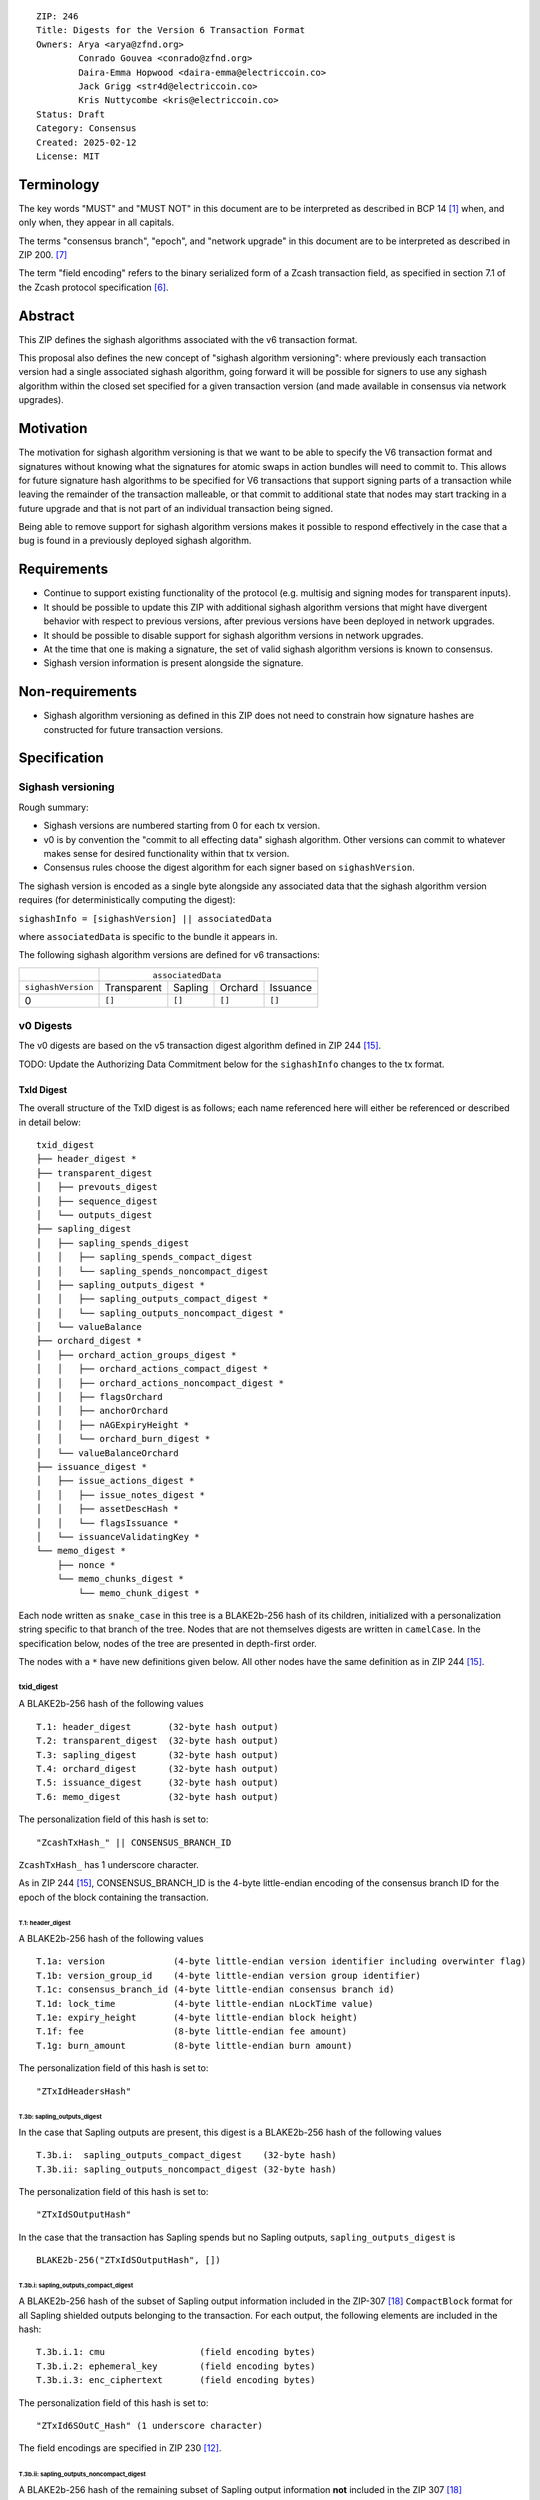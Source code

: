 ::

  ZIP: 246
  Title: Digests for the Version 6 Transaction Format
  Owners: Arya <arya@zfnd.org>
          Conrado Gouvea <conrado@zfnd.org>
          Daira-Emma Hopwood <daira-emma@electriccoin.co>
          Jack Grigg <str4d@electriccoin.co>
          Kris Nuttycombe <kris@electriccoin.co>
  Status: Draft
  Category: Consensus
  Created: 2025-02-12
  License: MIT


===========
Terminology
===========

The key words "MUST" and "MUST NOT" in this document are to be interpreted as described
in BCP 14 [#BCP14]_ when, and only when, they appear in all capitals.

The terms "consensus branch", "epoch", and "network upgrade" in this document are to be
interpreted as described in ZIP 200. [#zip-0200]_

The term "field encoding" refers to the binary serialized form of a Zcash transaction
field, as specified in section 7.1 of the Zcash protocol specification
[#protocol-txnencoding]_.


========
Abstract
========

This ZIP defines the sighash algorithms associated with the v6 transaction
format.

This proposal also defines the new concept of "sighash algorithm versioning":
where previously each transaction version had a single associated sighash
algorithm, going forward it will be possible for signers to use any sighash
algorithm within the closed set specified for a given transaction version (and
made available in consensus via network upgrades).

==========
Motivation
==========

The motivation for sighash algorithm versioning is that we want to be able to
specify the V6 transaction format and signatures without knowing what the
signatures for atomic swaps in action bundles will need to commit to. This
allows for future signature hash algorithms to be specified for V6 transactions
that support signing parts of a transaction while leaving the remainder of the
transaction malleable, or that commit to additional state that nodes may start
tracking in a future upgrade and that is not part of an individual transaction
being signed.

Being able to remove support for sighash algorithm versions makes it possible
to respond effectively in the case that a bug is found in a previously deployed
sighash algorithm.

============
Requirements
============

- Continue to support existing functionality of the protocol (e.g. multisig and
  signing modes for transparent inputs).

- It should be possible to update this ZIP with additional sighash algorithm
  versions that might have divergent behavior with respect to previous
  versions, after previous versions have been deployed in network upgrades.

- It should be possible to disable support for sighash algorithm versions in
  network upgrades.

- At the time that one is making a signature, the set of valid sighash
  algorithm versions is known to consensus.

- Sighash version information is present alongside the signature. 

================
Non-requirements
================

- Sighash algorithm versioning as defined in this ZIP does not need to
  constrain how signature hashes are constructed for future transaction
  versions.

=============
Specification
=============

------------------
Sighash versioning
------------------

Rough summary:

- Sighash versions are numbered starting from 0 for each tx version.
- v0 is by convention the "commit to all effecting data" sighash algorithm. Other
  versions can commit to whatever makes sense for desired functionality within
  that tx version.
- Consensus rules choose the digest algorithm for each signer based on
  ``sighashVersion``.

The sighash version is encoded as a single byte alongside any associated data
that the sighash algorithm version requires (for deterministically computing the
digest):

``sighashInfo = [sighashVersion] || associatedData``

where ``associatedData`` is specific to the bundle it appears in.

The following sighash algorithm versions are defined for v6 transactions:

+--------------------+-------------------------------------------------------+
|                    |:math:`\hspace{4.5em}` ``associatedData``              |
+--------------------+-------------+-------------+-------------+-------------+
| ``sighashVersion`` | Transparent |   Sapling   |   Orchard   |  Issuance   |
+--------------------+-------------+-------------+-------------+-------------+
| 0                  |``[]``       |``[]``       |``[]``       |``[]``       |
+--------------------+-------------+-------------+-------------+-------------+

----------
v0 Digests
----------

The v0 digests are based on the v5 transaction digest algorithm defined in
ZIP 244 [#zip-0244]_.

TODO: Update the Authorizing Data Commitment below for the ``sighashInfo``
changes to the tx format.

TxId Digest
===========

The overall structure of the TxID digest is as follows; each name referenced
here will either be referenced or described in detail below::

    txid_digest
    ├── header_digest *
    ├── transparent_digest
    │   ├── prevouts_digest
    │   ├── sequence_digest
    │   └── outputs_digest
    ├── sapling_digest
    │   ├── sapling_spends_digest
    │   │   ├── sapling_spends_compact_digest
    │   │   └── sapling_spends_noncompact_digest
    │   ├── sapling_outputs_digest *
    │   │   ├── sapling_outputs_compact_digest *
    │   │   └── sapling_outputs_noncompact_digest *
    │   └── valueBalance
    ├── orchard_digest *
    │   ├── orchard_action_groups_digest *
    │   │   ├── orchard_actions_compact_digest *
    │   │   ├── orchard_actions_noncompact_digest *
    │   │   ├── flagsOrchard
    │   │   ├── anchorOrchard
    │   │   ├── nAGExpiryHeight *
    │   │   └── orchard_burn_digest *
    │   └── valueBalanceOrchard
    ├── issuance_digest *
    │   ├── issue_actions_digest *
    │   │   ├── issue_notes_digest *
    │   │   ├── assetDescHash *
    │   │   └── flagsIssuance *
    │   └── issuanceValidatingKey *
    └── memo_digest *
        ├── nonce *
        └── memo_chunks_digest *
            └── memo_chunk_digest *

Each node written as ``snake_case`` in this tree is a BLAKE2b-256 hash of its
children, initialized with a personalization string specific to that branch
of the tree. Nodes that are not themselves digests are written in ``camelCase``.
In the specification below, nodes of the tree are presented in depth-first order.

The nodes with a ``*`` have new definitions given below. All other nodes have the
same definition as in ZIP 244 [#zip-0244]_.

txid_digest
-----------
A BLAKE2b-256 hash of the following values ::

   T.1: header_digest       (32-byte hash output)
   T.2: transparent_digest  (32-byte hash output)
   T.3: sapling_digest      (32-byte hash output)
   T.4: orchard_digest      (32-byte hash output)
   T.5: issuance_digest     (32-byte hash output)
   T.6: memo_digest         (32-byte hash output)

The personalization field of this hash is set to::

  "ZcashTxHash_" || CONSENSUS_BRANCH_ID

``ZcashTxHash_`` has 1 underscore character.

As in ZIP 244 [#zip-0244]_, CONSENSUS_BRANCH_ID is the 4-byte little-endian encoding of
the consensus branch ID for the epoch of the block containing the transaction.

T.1: header_digest
``````````````````
A BLAKE2b-256 hash of the following values ::

   T.1a: version             (4-byte little-endian version identifier including overwinter flag)
   T.1b: version_group_id    (4-byte little-endian version group identifier)
   T.1c: consensus_branch_id (4-byte little-endian consensus branch id)
   T.1d: lock_time           (4-byte little-endian nLockTime value)
   T.1e: expiry_height       (4-byte little-endian block height)
   T.1f: fee                 (8-byte little-endian fee amount)
   T.1g: burn_amount         (8-byte little-endian burn amount)

The personalization field of this hash is set to::

  "ZTxIdHeadersHash"

T.3b: sapling_outputs_digest
''''''''''''''''''''''''''''
In the case that Sapling outputs are present, this digest is a BLAKE2b-256 hash of the
following values ::

   T.3b.i:  sapling_outputs_compact_digest    (32-byte hash)
   T.3b.ii: sapling_outputs_noncompact_digest (32-byte hash)

The personalization field of this hash is set to::

  "ZTxIdSOutputHash"

In the case that the transaction has Sapling spends but no Sapling outputs,
``sapling_outputs_digest`` is ::

    BLAKE2b-256("ZTxIdSOutputHash", [])

T.3b.i: sapling_outputs_compact_digest
......................................
A BLAKE2b-256 hash of the subset of Sapling output information included in the
ZIP-307 [#zip-0307]_ ``CompactBlock`` format for all Sapling shielded outputs
belonging to the transaction. For each output, the following elements are included
in the hash::

   T.3b.i.1: cmu                  (field encoding bytes)
   T.3b.i.2: ephemeral_key        (field encoding bytes)
   T.3b.i.3: enc_ciphertext       (field encoding bytes)

The personalization field of this hash is set to::

  "ZTxId6SOutC_Hash" (1 underscore character)

The field encodings are specified in ZIP 230 [#zip-0230-sapling-output-field-encodings]_.

T.3b.ii: sapling_outputs_noncompact_digest
...........................................
A BLAKE2b-256 hash of the remaining subset of Sapling output information **not** included
in the ZIP 307 [#zip-0307]_ ``CompactBlock`` format, excluding zkproof data, for all
Sapling shielded outputs belonging to the transaction. For each output, the following
elements are included in the hash::

   T.3b.ii.1: cv                    (field encoding bytes)
   T.3b.ii.3: out_ciphertext        (field encoding bytes)

The personalization field of this hash is set to::

  "ZTxId6SOutN_Hash" (1 underscore character)

The field encodings are specified in ZIP 230 [#zip-0230-sapling-output-field-encodings]_.

T.4: orchard_digest
```````````````````
When OrchardZSA Actions Groups are present in the transaction, this digest is a BLAKE2b-256 hash of the following values::

    T.4a: orchard_action_groups_digest   (32-byte hash output)
    T.4b: valueBalanceOrchard            (64-bit signed little-endian)

The personalization field of this hash is set to::

    "ZTxIdOrchardHash"

In the case that the transaction has no OrchardZSA Action Groups, ``orchard_digest`` is ::

    BLAKE2b-256("ZTxIdOrchardHash", [])

T.4a: orchard_action_groups_digest
''''''''''''''''''''''''''''''''''

A BLAKE2b-256 hash of the subset of OrchardZSA Action Groups information for all OrchardZSA Action Groups belonging to the transaction.
For each Action Group, the following elements are included in the hash::

    T.4a.i   : orchard_actions_compact_digest      (32-byte hash output)
    T.4a.ii  : orchard_actions_noncompact_digest   (32-byte hash output)
    T.4a.iii : flagsOrchard                        (1 byte)
    T.4a.iv  : anchorOrchard                       (32 bytes)
    T.4a.v   : nAGExpiryHeight                     (4 bytes)
    T.4a.vi  : orchard_burn_digest                 (32-byte hash output)

The personalization field of this hash is set to::

    "ZTxIdOrcActGHash"

T.4a.i: orchard_actions_compact_digest
......................................

A BLAKE2b-256 hash of the subset of OrchardZSA Action information intended to be included in
an updated version of the ZIP-307 [#zip-0307]_ ``CompactBlock`` format for all OrchardZSA
Actions belonging to the Action Group. For each Action, the following elements are included
in the hash::

   T.4a.i.1 : nullifier            (field encoding bytes)
   T.4a.i.2 : cmx                  (field encoding bytes)
   T.4a.i.3 : ephemeralKey         (field encoding bytes)
   T.4a.i.4 : encCiphertext        (field encoding bytes)

The personalization field of this hash is set to::

  "ZTxId6OActC_Hash" (1 underscore character)

The field encodings are specified in ZIP 230 [#zip-0230-orchard-action-field-encodings]_.

T.4a.ii: orchard_actions_noncompact_digest
..........................................

A BLAKE2b-256 hash of the remaining subset of OrchardZSA Action information **not** intended
for inclusion in an updated version of the the ZIP 307 [#zip-0307]_ ``CompactBlock``
format, for all OrchardZSA Actions belonging to the Action Group. For each Action,
the following elements are included in the hash::

   T.4a.ii.1 : cv                    (field encoding bytes)
   T.4a.ii.2 : rk                    (field encoding bytes)
   T.4a.ii.3 : outCiphertext         (field encoding bytes)

The personalization field of this hash is set to::

  "ZTxId6OActN_Hash" (1 underscore character)

The field encodings are specified in ZIP 230 [#zip-0230-orchard-action-field-encodings]_.


T.4a.vi: orchard_burn_digest
''''''''''''''''''''''''''''

A BLAKE2b-256 hash of the data from the burn fields of the transaction. For each tuple in
the $\mathsf{assetBurn}$ set, the following elements are included in the hash::

    T.4b.i : assetBase    (field encoding bytes)
    T.4b.ii: valueBurn    (64-bit unsigned little-endian)

The personalization field of this hash is set to::

    "ZTxIdOrcBurnHash"

In case the transaction does not perform the burning of any Assets (i.e. the
$\mathsf{assetBurn}$ set is empty), the ``orchard_burn_digest`` is::

    BLAKE2b-256("ZTxIdOrcBurnHash", [])

The field encodings are specified in ZIP 230 [#zip-0230-orchard-asset-burn-field-encodings]_.


T.5: issuance_digest
````````````````````
A BLAKE2b-256 hash of the following values ::

   T.5a: issue_actions_digest    (32-byte hash output)
   T.5b: issuerIdentifier        (field encoding bytes)

The personalization field of this hash is set to::

  "ZTxIdSAIssueHash"

In case the transaction has no issuance components, ``issuance_digest`` is::

    BLAKE2b-256("ZTxIdSAIssueHash", [])

The field encodings are specified in ZIP 230 [#zip-0230-transaction-field-encodings]_.

T.5a: issue_actions_digest
''''''''''''''''''''''''''
A BLAKE2b-256 hash of Issue Action information for all Issuance Actions belonging to the transaction. For each Action, the following elements are included in the hash::

   T.5a.i  : notes_digest            (32-byte hash output)
   T.5a.ii : assetDescHash           (field encoding bytes)
   T.5a.iii: flagsIssuance           (1 byte)

The personalization field of this hash is set to::

  "ZTxIdIssuActHash"

The field encodings are specified in ZIP 230 [#zip-0230-issue-actions-field-encodings]_.

T.5a.i: issue_notes_digest
..........................
A BLAKE2b-256 hash of Note information for all Notes belonging to the Issuance Action. For each Note, the following elements are included in the hash::

   T.5a.i.1: recipient                    (field encoding bytes)
   T.5a.i.2: value                        (field encoding bytes)
   T.5a.i.3: rho                          (field encoding bytes)
   T.5a.i.4: rseed                        (field encoding bytes)

The personalization field of this hash is set to::

  "ZTxIdIAcNoteHash"

In case the transaction has no Issue Notes, ``issue_notes_digest`` is::

    BLAKE2b-256("ZTxIdIAcNoteHash", [])

The field encodings are specified in ZIP 230 [#zip-0230-issue-notes-field-encodings]_.

T.6: memo_digest
````````````````
A BLAKE2b-256 hash of the following values ::

   T.6a: nonce                 (field encoding bytes)
   T.6b: memo_chunks_digest    (32-byte hash output)

The personalization field of this hash is set to::

  "ZTxIdMemo___Hash" (3 underscore characters)

In case the transaction has no memo chunks, ``memo_digest`` is::

    BLAKE2b-256("ZTxIdMemo___Hash", [])

The field encodings are specified in ZIP 230 [#zip-0230-transaction-field-encodings]_.

T.6b: memo_chunks_digest
''''''''''''''''''''''''
A BLAKE2b-256 hash of the concatenated ``memo_chunk_digest`` values of all memo chunks
within the memo bundle.

The personalization field of this hash is set to::

  "ZTxIdMemoCksHash"

In the case that the transaction has transparent inputs but no transparent outputs,
``outputs_digest`` is ::

  BLAKE2b-256("ZTxIdMemoCksHash", [])

T.6b.i: memo_chunk_digest
.........................
A BLAKE2b-256 hash of the field encoding of a single encrypted Memo Chunk.

The personalization field of this hash is set to::

  "ZTxIdMemoCk_Hash" (1 underscore character)

The field encodings are specified in ZIP 230 [#zip-0230-issue-actions-field-encodings]_.


Signature Digest
================

The per-input transaction digest algorithm to generate the signature digest in ZIP 244 [#zip-0244-sigdigest]_ is modified so that a signature digest is produced for each transparent input, each Sapling input, each OrchardZSA Action, and additionally for each Issuance Action.
The modifications replace the ``orchard_digest`` in ZIP 244 with a new ``orchard_digest``, and add a new branch, ``issuance_digest``, for the Issuance Action information.

The overall structure of the hash is as follows. We omit the descriptions of the sections that do not change for the OrchardZSA protocol::

    signature_digest
    ├── header_digest
    ├── transparent_sig_digest
    ├── sapling_digest
    ├── orchard_digest
    ├── issuance_digest
    └── memo_digest

signature_digest
----------------
A BLAKE2b-256 hash of the following values ::

   S.1: header_digest          (32-byte hash output)
   S.2: transparent_sig_digest (32-byte hash output)
   S.3: sapling_digest         (32-byte hash output)
   S.4: orchard_digest         (32-byte hash output)
   S.5: issuance_digest        (32-byte hash output)
   S.6: memo_digest            (32-byte hash output)

The personalization field remains the same as in ZIP 244 [#zip-0244]_, namely::

  "ZcashTxHash_" || CONSENSUS_BRANCH_ID

``ZcashTxHash_`` has 1 underscore character.

S.4: orchard_digest
```````````````````
Identical to that specified for the transaction identifier.

S.5: issuance_digest
````````````````````
Identical to the ``issuance_digest`` specified for the transaction identifier.

S.6: memo_digest
````````````````
Identical to that specified for the transaction identifier.


Authorizing Data Commitment
===========================

The transaction digest algorithm defined in ZIP 244 [#zip-0244-authcommitment]_ which commits to the authorizing data of a transaction is modified by the OrchardZSA protocol to have the structure specified in this section.
There is a new branch added for issuance information, and the ``orchard_auth_digest`` in ZIP 244 is altered to account for the presence of Action Groups.

We omit the descriptions of the sections that do not change for the OrchardZSA protocol::

    auth_digest
    ├── transparent_scripts_digest
    ├── sapling_auth_digest
    ├── orchard_auth_digest
    └── issuance_auth_digest

The pair (Transaction Identifier, Auth Commitment) constitutes a commitment to all the data of a serialized transaction that may be included in a block.

auth_digest
-----------
A BLAKE2b-256 hash of the following values ::

   A.1: transparent_scripts_digest (32-byte hash output)
   A.2: sapling_auth_digest        (32-byte hash output)
   A.3: orchard_auth_digest        (32-byte hash output)
   A.4: issuance_auth_digest       (32-byte hash output)

The personalization field of this hash remains the same as in ZIP 244.

Note that while the structure of ``sapling_auth_digest`` remains the same as in ZIP 244, the field encodings of some of its components 
(viz. ``spend_auth_sigs`` and ``binding_sig``) differ due to changes to their field encodings in ZIP 230 [#zip-0230-transaction-field-encodings]_.


A.3: orchard_auth_digest
````````````````````````

In the case that OrchardZSA Action Groups are present, this is a BLAKE2b-256 hash of the following values::

    A.3a: orchard_action_groups_auth_digest    (32-byte hash output)
    A.3b: bindingSigOrchard                    (field encoding bytes)

The personalization field of this hash is the same as in ZIP 244, that is::

    "ZTxAuthOrchaHash"

In case that the transaction has no OrchardZSA Action Groups, ``orchard_auth_digest`` is::

    BLAKE2b-256("ZTxAuthOrchaHash", [])

The field encodings are specified in ZIP 230 [#zip-0230-transaction-field-encodings]_.
Note that this means the encoding of ``bindingSigOrchard`` differs from that used in ZIP 244.

A.3a: orchard_action_groups_auth_digest
'''''''''''''''''''''''''''''''''''''''

This is a BLAKE2b-256 hash of the ``proofsOrchard`` field of all OrchardZSA Action Groups belonging to the transaction; followed by the ``spendAuthSigsOrchard`` fields corresponding to every OrchardZSA Action in the OrchardZSA Action Group, for all OrchardZSA Action Groups belonging to the transaction::

    A.3a.i:  proofsOrchard               (field encoding bytes)
    A.3a.ii: spendAuthSigsOrchard        (field encoding bytes)

The personalization field of this hash is set to::

    "ZTxAuthOrcAGHash"

The field encodings are specified in ZIP 230 [#zip-0230-orchard-action-group-field-encodings]_.
Note that this means the encoding of ``spendAuthSigsOrchard`` differs from that used in ZIP 244.

A.4: issuance_auth_digest
-------------------------

In the case that Issuance Actions are present, this is a BLAKE2b-256 hash of the field encoding of the ``issueAuthSig`` field of the transaction::

   A.4a: issueAuthSig            (field encoding bytes)

The personalization field of this hash is set to::

  "ZTxAuthZSAOrHash"

In the case that the transaction has no Orchard Actions, ``issuance_auth_digest`` is ::

  BLAKE2b-256("ZTxAuthZSAOrHash", [])

The field encodings are specified in ZIP 230 [#zip-0230-transaction-field-encodings]_.


=========
Rationale
=========

TBD


========================
Reference implementation
========================

TBD


==========
References
==========

.. [#BCP14] `Information on BCP 14 — "RFC 2119: Key words for use in RFCs to Indicate Requirement Levels" and "RFC 8174: Ambiguity of Uppercase vs Lowercase in RFC 2119 Key Words" <https://www.rfc-editor.org/info/bcp14>`_
.. [#protocol] `Zcash Protocol Specification, Version 2024.5.1 or later [NU6] <protocol/protocol.pdf>`_
.. [#protocol-spenddesc] `Zcash Protocol Specification, Version 2024.5.1 [NU6]. Section 4.4: Spend Descriptions <protocol/protocol.pdf#spenddesc>`_
.. [#protocol-outputdesc] `Zcash Protocol Specification, Version 2024.5.1 [NU6]. Section 4.5: Output Descriptions <protocol/protocol.pdf#outputdesc>`_
.. [#protocol-actiondesc] `Zcash Protocol Specification, Version 2024.5.1 [NU6]. Section 4.6: Action Descriptions <protocol/protocol.pdf#actiondesc>`_
.. [#protocol-txnencoding] `Zcash Protocol Specification, Version 2022.3.8. Section 7.1: Transaction Encoding and Consensus <protocol/protocol.pdf#txnencoding>`_
.. [#zip-0200] `ZIP 200: Network Upgrade Mechanism <zip-0200.html>`_
.. [#zip-0230-transaction-field-encodings] `ZIP 230: Version 6 Transaction Format. Specification: Transaction Format <zip-0230.html#transaction-format>`_
.. [#zip-0230-orchard-action-group-field-encodings] `ZIP 230: Version 6 Transaction Format. Specification: OrchardZSA Action Group Description  <zip-0230.html#orchardzsa-action-group-description>`_
.. [#zip-0230-orchard-action-field-encodings] `ZIP 230: Version 6 Transaction Format. Specification: OrchardZSA Action Description <zip-0230.html#orchardzsa-action-description>`_
.. [#zip-0230-orchard-asset-burn-field-encodings] `ZIP 230: Version 6 Transaction Format. Specification: OrchardZSA Asset Burn Description <zip-0230.html#orchardzsa-asset-burn-description>`_
.. [#zip-0230-sapling-output-field-encodings] `ZIP 230: Version 6 Transaction Format. Specification: Sapling Output Description (OutputDescriptionV6) <zip-0230.html#sapling-output-description-outputdescriptionv6>`_
.. [#zip-0230-issue-actions-field-encodings] `ZIP 230: Version 6 Transaction Format. Specification: Issuance Action Description <zip-0230.html#issuance-action-description>`_
.. [#zip-0230-issue-notes-field-encodings] `ZIP 230: Version 6 Transaction Format. Specification: Issue Note Description <zip-0230.html#issue-note-description>`_
.. [#zip-0244] `ZIP 244: Transaction Identifier Non-Malleability <zip-0244.html>`_
.. [#zip-0244-sigdigest] `ZIP 244: Transaction Identifier Non-Malleability: Signature Digest <zip-0244.html#signature-digest>`_
.. [#zip-0244-authcommitment] `ZIP 244: Transaction Identifier Non-Malleability: Authorizing Data Commitment <zip-0244.html#authorizing-data-commitment>`_
.. [#zip-0307] `ZIP 307: Light Client Protocol for Payment Detection <zip-0307.html>`_
